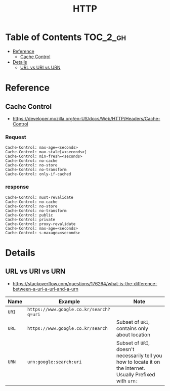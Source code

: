 #+TITLE: HTTP

* Table of Contents :TOC_2_gh:
 - [[#reference][Reference]]
   - [[#cache-control][Cache Control]]
 - [[#details][Details]]
   - [[#url-vs-uri-vs-urn][URL vs URI vs URN]]

* Reference
** Cache Control
- https://developer.mozilla.org/en-US/docs/Web/HTTP/Headers/Cache-Control

*** Request
#+BEGIN_EXAMPLE
  Cache-Control: max-age=<seconds>
  Cache-Control: max-stale[=<seconds>]
  Cache-Control: min-fresh=<seconds>
  Cache-Control: no-cache 
  Cache-Control: no-store
  Cache-Control: no-transform
  Cache-Control: only-if-cached
#+END_EXAMPLE

*** response
#+BEGIN_EXAMPLE
  Cache-Control: must-revalidate
  Cache-Control: no-cache
  Cache-Control: no-store
  Cache-Control: no-transform
  Cache-Control: public
  Cache-Control: private
  Cache-Control: proxy-revalidate
  Cache-Control: max-age=<seconds>
  Cache-Control: s-maxage=<seconds>
#+END_EXAMPLE

* Details
** URL vs URI vs URN
- https://stackoverflow.com/questions/176264/what-is-the-difference-between-a-uri-a-url-and-a-urn

| Name  | Example                                 | Note                                                                                                         |
|-------+-----------------------------------------+--------------------------------------------------------------------------------------------------------------|
| ~URI~ | ~https://www.google.co.kr/search?q=uri~ |                                                                                                              |
| ~URL~ | ~https://www.google.co.kr/search~       | Subset of ~URI~, contains only about location                                                                |
| ~URN~ | ~urn:google:search:uri~                 | Subset of ~URI~, doesn't necessarily tell you how to locate it on the internet. Usually Prefixed with ~urn:~ |


[[file:img/screenshot_2017-06-03_15-46-11.png]]
